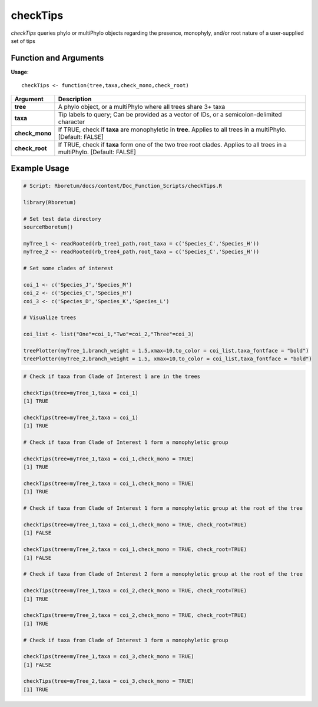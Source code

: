 .. _checkTips:

##############
**checkTips**
##############

*checkTips* queries phylo or multiPhylo objects regarding the presence, monophyly, and/or root nature of a user-supplied set of tips

=======================
Function and Arguments
=======================

**Usage**:
::

  checkTips <- function(tree,taxa,check_mono,check_root)

===========================      ===============================================================================================================================================================================================================
 Argument                         Description
===========================      ===============================================================================================================================================================================================================
**tree**				                  A phylo object, or a multiPhylo where all trees share 3+ taxa
**taxa**                          Tip labels to query; Can be provided as a vector of IDs, or a semicolon-delimited character
**check_mono**                    If TRUE, check if **taxa** are monophyletic in **tree**. Applies to all trees in a multiPhylo. [Default: FALSE]
**check_root**                    If TRUE, check if **taxa** form one of the two tree root clades. Applies to all trees in a multiPhylo. [Default: FALSE]
===========================      ===============================================================================================================================================================================================================

==============
Example Usage
==============

.. code-block:: r
  
  # Script: Rboretum/docs/content/Doc_Function_Scripts/checkTips.R

  library(Rboretum)

  # Set test data directory
  sourceRboretum()

  myTree_1 <- readRooted(rb_tree1_path,root_taxa = c('Species_C','Species_H'))
  myTree_2 <- readRooted(rb_tree4_path,root_taxa = c('Species_C','Species_H'))

  # Set some clades of interest

  coi_1 <- c('Species_J','Species_M')
  coi_2 <- c('Species_C','Species_H')
  coi_3 <- c('Species_D','Species_K','Species_L')

  # Visualize trees

  coi_list <- list("One"=coi_1,"Two"=coi_2,"Three"=coi_3)

  treePlotter(myTree_1,branch_weight = 1.5,xmax=10,to_color = coi_list,taxa_fontface = "bold")
  treePlotter(myTree_2,branch_weight = 1.5, xmax=10,to_color = coi_list,taxa_fontface = "bold")
  

.. image:: ../images/checkTips_1.png
  :width: 400
  :alt: treePlotter(myTree_1,xmax=10)


.. image:: ../images/checkTips_2.png
  :width: 400
  :alt: treePlotter(myTree_2,xmax=10)

.. code-block:: r

  # Check if taxa from Clade of Interest 1 are in the trees

  checkTips(tree=myTree_1,taxa = coi_1)
  [1] TRUE

  checkTips(tree=myTree_2,taxa = coi_1)
  [1] TRUE

  # Check if taxa from Clade of Interest 1 form a monophyletic group

  checkTips(tree=myTree_1,taxa = coi_1,check_mono = TRUE)
  [1] TRUE

  checkTips(tree=myTree_2,taxa = coi_1,check_mono = TRUE)
  [1] TRUE

  # Check if taxa from Clade of Interest 1 form a monophyletic group at the root of the tree

  checkTips(tree=myTree_1,taxa = coi_1,check_mono = TRUE, check_root=TRUE)
  [1] FALSE

  checkTips(tree=myTree_2,taxa = coi_1,check_mono = TRUE, check_root=TRUE)
  [1] FALSE

  # Check if taxa from Clade of Interest 2 form a monophyletic group at the root of the tree

  checkTips(tree=myTree_1,taxa = coi_2,check_mono = TRUE, check_root=TRUE)
  [1] TRUE

  checkTips(tree=myTree_2,taxa = coi_2,check_mono = TRUE, check_root=TRUE)
  [1] TRUE

  # Check if taxa from Clade of Interest 3 form a monophyletic group

  checkTips(tree=myTree_1,taxa = coi_3,check_mono = TRUE)
  [1] FALSE

  checkTips(tree=myTree_2,taxa = coi_3,check_mono = TRUE)
  [1] TRUE

